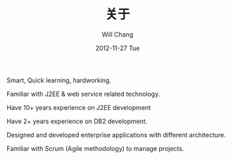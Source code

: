 #+TITLE:       关于
#+AUTHOR:      Will Chang
#+EMAIL:       changwei.cn@gmail.com
#+DATE:        2012-11-27 Tue
#+URI:         /about/
#+KEYWORDS:    About,  关于
#+LANGUAGE:    en
#+OPTIONS:     H:3 num:nil toc:nil \n:nil @:t ::t |:t ^:nil -:t f:t *:t <:t
#+DESCRIPTION: About Will Chang

Smart, Quick learning, hardworking.

Familiar with J2EE & web service related technology.

Have 10+ years experience on J2EE development

Have 2+ years experience on DB2 development.

Designed and developed enterprise applications with different architecture.

Familiar with Scrum (Agile methodology) to manage projects.
